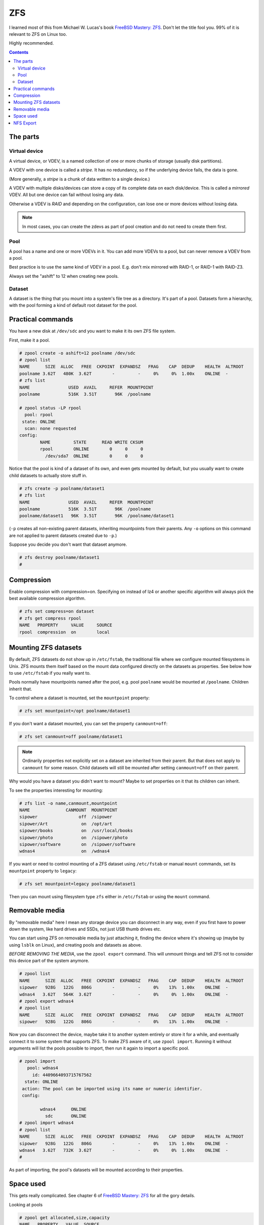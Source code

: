 ZFS
===

I learned most of this from Michael W. Lucas's book
`FreeBSD Mastery: ZFS <https://www.tiltedwindmillpress.com/product/fmzfs/>`_.
Don't let the title fool you. 99% of it is relevant
to ZFS on Linux too.

Highly recommended.

.. contents::

The parts
---------

Virtual device
..............

A virtual device, or VDEV, is a named collection of one or more
chunks of storage (usually disk partitions).

A VDEV with one device is called a *stripe*. It has no redundancy,
so if the underlying device fails, the data is gone.

(More generally, a *stripe* is a chunk of data written to
a single device.)

A VDEV with multiple disks/devices can store a copy of its
complete data on each disk/device. This is called a *mirrored*
VDEV. All but one device can fail without losing any data.

Otherwise a VDEV is *RAID* and depending on the configuration,
can lose one or more devices without losing data.

.. note:: In most cases, you can create the zdevs as part of pool creation and do not need to create them first.

Pool
....

A pool has a name and one or more VDEVs in it. You can add more
VDEVs to a pool, but can never remove a VDEV from a pool.

Best practice is to use the same kind of VDEV in a pool. E.g. don't
mix mirrored with RAID-1, or RAID-1 with RAID-Z3.

Always set the "ashift" to 12 when creating new pools.

Dataset
.......

A dataset is the thing that you mount into a system's file tree
as a directory. It's part of a pool. Datasets form a hierarchy,
with the pool forming a kind of default root dataset for the pool.


Practical commands
------------------

You have a new disk at ``/dev/sdc`` and you want to make it its own ZFS file system.

First, make it a pool.

.. code-block:: bash

    # zpool create -o ashift=12 poolname /dev/sdc
    # zpool list
    NAME      SIZE  ALLOC   FREE  CKPOINT  EXPANDSZ   FRAG    CAP  DEDUP    HEALTH  ALTROOT
    poolname 3.62T   480K  3.62T        -         -     0%     0%  1.00x    ONLINE  -
    # zfs list
    NAME               USED  AVAIL     REFER  MOUNTPOINT
    poolname           516K  3.51T       96K  /poolname

    # zpool status -LP rpool
      pool: rpool
     state: ONLINE
      scan: none requested
    config:
            NAME         STATE      READ WRITE CKSUM
            rpool        ONLINE        0     0     0
              /dev/sda7  ONLINE        0     0     0

Notice that the pool is kind of a dataset of its own, and even gets
mounted by default, but you usually
want to create child datasets to actually store stuff in.

.. code-block:: bash

    # zfs create -p poolname/dataset1
    # zfs list
    NAME               USED  AVAIL     REFER  MOUNTPOINT
    poolname           516K  3.51T       96K  /poolname
    poolname/dataset1   96K  3.51T       96K  /poolname/dataset1

(``-p`` creates all non-existing parent datasets, inheriting mountpoints
from their parents. Any ``-o`` options on this command are not applied
to parent datasets created due to ``-p``.)

Suppose you decide you don't want that dataset anymore.

.. code-block:: bash

    # zfs destroy poolname/dataset1
    #

Compression
-----------

Enable compression with compression=on. Specifying on instead of lz4 or another specific algorithm will always pick the best available compression algorithm.

.. code-block:: bash

    # zfs set compress=on dataset
    # zfs get compress rpool
    NAME   PROPERTY     VALUE     SOURCE
    rpool  compression  on        local


Mounting ZFS datasets
---------------------

By default, ZFS datasets do not show up in ``/etc/fstab``, the traditional
file where we configure mounted filesystems in Unix. ZFS mounts them itself
based on the mount data configured directly on the datasets as properties.
See below how to use ``/etc/fstab`` if you really want to.

Pools normally have mountpoints named after the pool, e.g. pool ``poolname``
would be mounted at ``/poolname``. Children inherit that.

To control where a dataset is mounted, set the ``mountpoint`` property:

.. code-block:: bash

    # zfs set mountpoint=/opt poolname/dataset1

If you don't want a dataset mounted, you can set the property ``canmount=off``:

.. code-block:: bash

    # zfs set canmount=off poolname/dataset1

.. note:: Ordinarily properties not explicitly set on a dataset are inherited from their parent. But that does not apply to ``canmount`` for some reason. Child datasets will still be mounted after setting ``canmount=off`` on their parent.

Why would you have a dataset you didn't want to mount? Maybe to set properties
on it that its children can inherit.

To see the properties interesting for mounting:

.. code-block:: bash

    # zfs list -o name,canmount,mountpoint
    NAME              CANMOUNT  MOUNTPOINT
    sipower                off  /sipower
    sipower/Art             on  /opt/art
    sipower/books           on  /usr/local/books
    sipower/photo           on  /sipower/photo
    sipower/software        on  /sipower/software
    wdnas4                  on  /wdnas4

If you want or need to control mounting of a ZFS dataset using ``/etc/fstab``
or manual ``mount`` commands, set its ``mountpoint`` property to ``legacy``:

.. code-block:: bash

    # zfs set mountpoint=legacy poolname/dataset1

Then you can mount using filesystem type ``zfs`` either in ``/etc/fstab``
or using the ``mount`` command.

Removable media
---------------

By "removable media" here I mean any storage device you can disconnect
in any way, even if you first have to power down the system, like hard drives
and SSDs, not just USB thumb drives etc.

You can start using ZFS on removable media by just attaching it, finding
the device where it's showing up (maybe by using ``lsblk`` on Linux),
and creating pools and datasets as above.

*BEFORE REMOVING THE MEDIA*, use the ``zpool export`` command. This will unmount
things and tell ZFS not to consider this device part of the system anymore.

.. code-block:: bash

    # zpool list
    NAME      SIZE  ALLOC   FREE  CKPOINT  EXPANDSZ   FRAG    CAP  DEDUP    HEALTH  ALTROOT
    sipower   928G   122G   806G        -         -     0%    13%  1.00x    ONLINE  -
    wdnas4   3.62T   564K  3.62T        -         -     0%     0%  1.00x    ONLINE  -
    # zpool export wdnas4
    # zpool list
    NAME      SIZE  ALLOC   FREE  CKPOINT  EXPANDSZ   FRAG    CAP  DEDUP    HEALTH  ALTROOT
    sipower   928G   122G   806G        -         -     0%    13%  1.00x    ONLINE  -

Now you can disconnect the device, maybe take it to another system entirely or store
it for a while, and eventually connect it to some system that supports ZFS. To
make ZFS aware of it, use ``zpool import``.  Running it without arguments will list
the pools possible to import, then run it again to import a specific pool.

.. code-block:: bash

    # zpool import
       pool: wdnas4
         id: 4409664093715767562
      state: ONLINE
     action: The pool can be imported using its name or numeric identifier.
     config:

            wdnas4      ONLINE
              sdc       ONLINE
    # zpool import wdnas4
    # zpool list
    NAME      SIZE  ALLOC   FREE  CKPOINT  EXPANDSZ   FRAG    CAP  DEDUP    HEALTH  ALTROOT
    sipower   928G   122G   806G        -         -     0%    13%  1.00x    ONLINE  -
    wdnas4   3.62T   732K  3.62T        -         -     0%     0%  1.00x    ONLINE  -
    #

As part of importing, the pool's datasets will be mounted according to their properties.

Space used
----------

This gets really complicated. See chapter 6 of
`FreeBSD Mastery: ZFS <https://www.tiltedwindmillpress.com/product/fmzfs/>`_ for all
the gory details.

Looking at pools

.. code-block:: bash

    # zpool get allocated,size,capacity
    NAME   PROPERTY   VALUE  SOURCE
    bpool  allocated  720M   -
    bpool  size       1.88G  -
    bpool  capacity   37%    -
    rpool  allocated  18.1G  -
    rpool  size       232G   -
    rpool  capacity   7%     -
    spool  allocated  1.68T  -
    spool  size       3.62T  -
    spool  capacity   46%    -

    # zpool get allocated,size,capacity,free spool
    NAME   PROPERTY   VALUE  SOURCE
    spool  allocated  1.68T  -
    spool  size       3.62T  -
    spool  capacity   46%    -
    spool  free       1.95T  -

But what's using up all the space in our pools? That's harder.

You can get a start with ``zfs list``.

.. code-block:: bash

    # zfs list
    NAME                                               USED  AVAIL     REFER  MOUNTPOINT
    rpool                                             18.1G   207G       96K  /
    rpool/ROOT                                        15.0G   207G       96K  none
    rpool/ROOT/ubuntu_u9xzty                          15.0G   207G     3.58G  /
    rpool/ROOT/ubuntu_u9xzty/srv                        96K   207G       96K  /srv
    rpool/ROOT/ubuntu_u9xzty/usr                      3.23M   207G       96K  /usr
    rpool/ROOT/ubuntu_u9xzty/usr/local                3.13M   207G     2.16M  /usr/local
    rpool/ROOT/ubuntu_u9xzty/var                      7.27G   207G       96K  /var
    rpool/ROOT/ubuntu_u9xzty/var/games                  96K   207G       96K  /var/games
    rpool/ROOT/ubuntu_u9xzty/var/lib                  6.88G   207G     2.38G  /var/lib
    rpool/ROOT/ubuntu_u9xzty/var/lib/AccountsService   816K   207G      104K  /var/lib/AccountsService
    rpool/ROOT/ubuntu_u9xzty/var/lib/NetworkManager   1.68M   207G      172K  /var/lib/NetworkManager
    rpool/ROOT/ubuntu_u9xzty/var/lib/apt               303M   207G      104M  /var/lib/apt
    rpool/ROOT/ubuntu_u9xzty/var/lib/dpkg              126M   207G     39.2M  /var/lib/dpkg
    rpool/ROOT/ubuntu_u9xzty/var/log                   401M   207G      192M  /var/log
    rpool/ROOT/ubuntu_u9xzty/var/mail                   96K   207G       96K  /var/mail
    rpool/ROOT/ubuntu_u9xzty/var/snap                  760K   207G      592K  /var/snap
    rpool/ROOT/ubuntu_u9xzty/var/spool                1.45M   207G      144K  /var/spool
    rpool/ROOT/ubuntu_u9xzty/var/www                   108K   207G      108K  /var/www
    rpool/USERDATA                                    3.03G   207G       96K  /
    rpool/USERDATA/devpi_ps1uzq                        394M   207G      394M  /home/devpi
    rpool/USERDATA/homeassistant_79drum               1.15G   207G      513M  /home/homeassistant
    rpool/USERDATA/hometheater_s261g2                  125M   207G     93.0M  /home/hometheater
    rpool/USERDATA/root_ndpbl6                         793M   207G      791M  /root
    rpool/USERDATA/strange_dyi0il                      618M   207G      225M  /home/strange

This shows a bunch of nested datasets, and each dataset's USED space includes that of all the
nested datasets, so you can't just add them up as-is.

The AVAIL column is a bit more useful, but you have to remember that because snapshots and
clones use Copy-On-Write, the AVAIL space could seemingly contain many times that much data.

You might think from this example that REFER tells you the unique space used by each dataset
and you could just add that up, but again, no. Multiple datasets can REFER to the same
collection of data. (Again, snapshots and clones do this.)

Deleting stuff doesn't necessarily free space.

1. ZFS can take some time to asynchronously update snapshots and clones, so you might see
   the statistics continue to change for a while.
2. Stuff you delete might be referred to elsewhere, so until you find and remove all the
   references, that space will still be in use.

I'm not going into this any deeper here. Go read chapter 6 of the book.

NFS Export
----------

If you want, you can have ZFS handle NFS export of a dataset, rather than adding
it to ``/etc/exports``.
This `blog post <https://blog.programster.org/sharing-zfs-datasets-via-nfs>`_
has more details.
